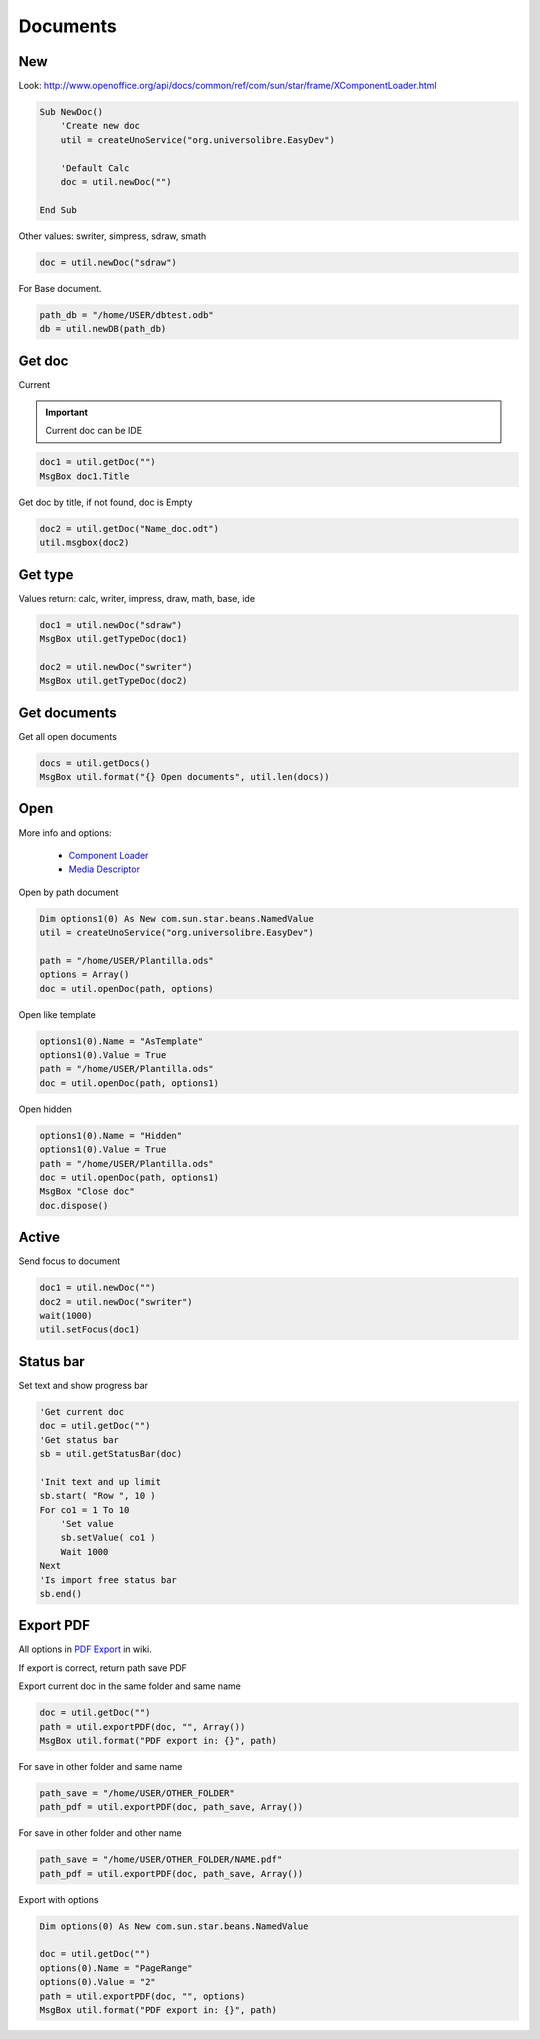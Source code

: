 Documents
=========

New
---

Look: `<http://www.openoffice.org/api/docs/common/ref/com/sun/star/frame/XComponentLoader.html>`_

.. code-block:: vbnet

    Sub NewDoc()
        'Create new doc
        util = createUnoService("org.universolibre.EasyDev")

        'Default Calc
        doc = util.newDoc("")

    End Sub

Other values: swriter, simpress, sdraw, smath

.. code-block:: vbnet

        doc = util.newDoc("sdraw")

For Base document.

.. code-block:: vbnet

    path_db = "/home/USER/dbtest.odb"
    db = util.newDB(path_db)


Get doc
-------

Current

.. IMPORTANT::
   Current doc can be IDE

.. code-block:: vbnet

    doc1 = util.getDoc("")
    MsgBox doc1.Title

Get doc by title, if not found, doc is Empty

.. code-block:: vbnet

    doc2 = util.getDoc("Name_doc.odt")
    util.msgbox(doc2)


Get type
--------

Values return: calc, writer, impress, draw, math, base, ide

.. code-block:: vbnet

    doc1 = util.newDoc("sdraw")
    MsgBox util.getTypeDoc(doc1)

    doc2 = util.newDoc("swriter")
    MsgBox util.getTypeDoc(doc2)


Get documents
-------------

Get all open documents

.. code-block:: vbnet

    docs = util.getDocs()
    MsgBox util.format("{} Open documents", util.len(docs))


Open
----

More info and options:

    * `Component Loader <http://api.libreoffice.org/docs/idl/ref/interfacecom_1_1sun_1_1star_1_1frame_1_1XComponentLoader.html>`_
    * `Media Descriptor <http://api.libreoffice.org/docs/idl/ref/servicecom_1_1sun_1_1star_1_1document_1_1MediaDescriptor.html>`_

Open by path document

.. code-block:: vbnet

    Dim options1(0) As New com.sun.star.beans.NamedValue
    util = createUnoService("org.universolibre.EasyDev")

    path = "/home/USER/Plantilla.ods"
    options = Array()
    doc = util.openDoc(path, options)

Open like template

.. code-block:: vbnet

    options1(0).Name = "AsTemplate"
    options1(0).Value = True
    path = "/home/USER/Plantilla.ods"
    doc = util.openDoc(path, options1)

Open hidden

.. code-block:: vbnet

    options1(0).Name = "Hidden"
    options1(0).Value = True
    path = "/home/USER/Plantilla.ods"
    doc = util.openDoc(path, options1)
    MsgBox "Close doc"
    doc.dispose()


Active
------

Send focus to document

.. code-block:: vbnet

    doc1 = util.newDoc("")
    doc2 = util.newDoc("swriter")
    wait(1000)
    util.setFocus(doc1)


Status bar
----------

Set text and show progress bar

.. code-block:: vbnet

    'Get current doc
    doc = util.getDoc("")
    'Get status bar
    sb = util.getStatusBar(doc)

    'Init text and up limit
    sb.start( "Row ", 10 )
    For co1 = 1 To 10
        'Set value
        sb.setValue( co1 )
        Wait 1000
    Next
    'Is import free status bar
    sb.end()


Export PDF
----------

All options in `PDF Export <http://wiki.services.openoffice.org/wiki/API/Tutorials/PDF_export>`_ in wiki.

If export is correct, return path save PDF

Export current doc in the same folder and same name

.. code-block:: vbnet

    doc = util.getDoc("")
    path = util.exportPDF(doc, "", Array())
    MsgBox util.format("PDF export in: {}", path)

For save in other folder and same name

.. code-block:: vbnet

    path_save = "/home/USER/OTHER_FOLDER"
    path_pdf = util.exportPDF(doc, path_save, Array())

For save in other folder and other name

.. code-block:: vbnet

    path_save = "/home/USER/OTHER_FOLDER/NAME.pdf"
    path_pdf = util.exportPDF(doc, path_save, Array())

Export with options

.. code-block:: vbnet

    Dim options(0) As New com.sun.star.beans.NamedValue

    doc = util.getDoc("")
    options(0).Name = "PageRange"
    options(0).Value = "2"
    path = util.exportPDF(doc, "", options)
    MsgBox util.format("PDF export in: {}", path)
